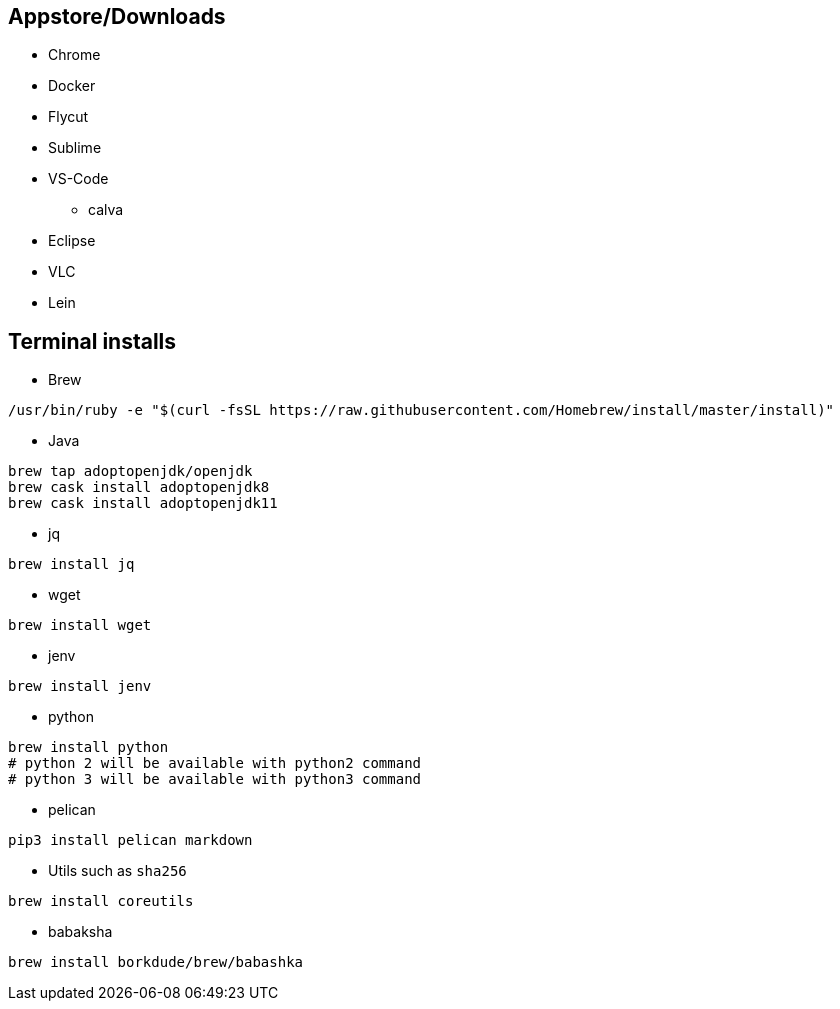 ## Appstore/Downloads
- Chrome
- Docker
- Flycut
- Sublime
- VS-Code
 * calva
- Eclipse
- VLC
- Lein


## Terminal installs
- Brew
```
/usr/bin/ruby -e "$(curl -fsSL https://raw.githubusercontent.com/Homebrew/install/master/install)"
```

- Java
```
brew tap adoptopenjdk/openjdk
brew cask install adoptopenjdk8
brew cask install adoptopenjdk11
```

- jq
```
brew install jq
```
- wget
```
brew install wget
```
- jenv
```
brew install jenv
```
- python
```
brew install python
# python 2 will be available with python2 command
# python 3 will be available with python3 command
```

- pelican

```
pip3 install pelican markdown
```

- Utils such as `sha256`

```
brew install coreutils
```

- babaksha

```
brew install borkdude/brew/babashka
```
